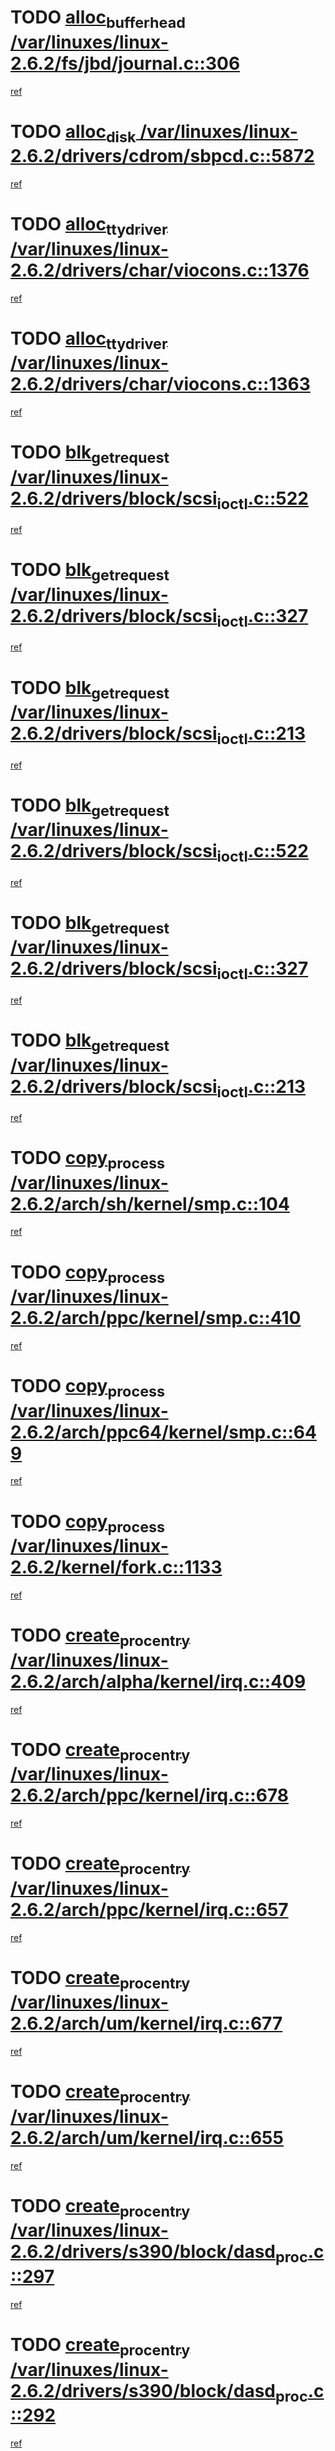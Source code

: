 * TODO [[view:/var/linuxes/linux-2.6.2/fs/jbd/journal.c::face=ovl-face1::linb=306::colb=1::cole=7][alloc_buffer_head /var/linuxes/linux-2.6.2/fs/jbd/journal.c::306]]
[[view:/var/linuxes/linux-2.6.2/fs/jbd/journal.c::face=ovl-face2::linb=370::colb=1::cole=7][ref]]
* TODO [[view:/var/linuxes/linux-2.6.2/drivers/cdrom/sbpcd.c::face=ovl-face1::linb=5872::colb=2::cole=6][alloc_disk /var/linuxes/linux-2.6.2/drivers/cdrom/sbpcd.c::5872]]
[[view:/var/linuxes/linux-2.6.2/drivers/cdrom/sbpcd.c::face=ovl-face2::linb=5873::colb=2::cole=6][ref]]
* TODO [[view:/var/linuxes/linux-2.6.2/drivers/char/viocons.c::face=ovl-face1::linb=1376::colb=1::cole=15][alloc_tty_driver /var/linuxes/linux-2.6.2/drivers/char/viocons.c::1376]]
[[view:/var/linuxes/linux-2.6.2/drivers/char/viocons.c::face=ovl-face2::linb=1377::colb=1::cole=15][ref]]
* TODO [[view:/var/linuxes/linux-2.6.2/drivers/char/viocons.c::face=ovl-face1::linb=1363::colb=1::cole=14][alloc_tty_driver /var/linuxes/linux-2.6.2/drivers/char/viocons.c::1363]]
[[view:/var/linuxes/linux-2.6.2/drivers/char/viocons.c::face=ovl-face2::linb=1364::colb=1::cole=14][ref]]
* TODO [[view:/var/linuxes/linux-2.6.2/drivers/block/scsi_ioctl.c::face=ovl-face1::linb=522::colb=3::cole=5][blk_get_request /var/linuxes/linux-2.6.2/drivers/block/scsi_ioctl.c::522]]
[[view:/var/linuxes/linux-2.6.2/drivers/block/scsi_ioctl.c::face=ovl-face2::linb=523::colb=3::cole=5][ref]]
* TODO [[view:/var/linuxes/linux-2.6.2/drivers/block/scsi_ioctl.c::face=ovl-face1::linb=327::colb=1::cole=3][blk_get_request /var/linuxes/linux-2.6.2/drivers/block/scsi_ioctl.c::327]]
[[view:/var/linuxes/linux-2.6.2/drivers/block/scsi_ioctl.c::face=ovl-face2::linb=335::colb=1::cole=3][ref]]
* TODO [[view:/var/linuxes/linux-2.6.2/drivers/block/scsi_ioctl.c::face=ovl-face1::linb=213::colb=1::cole=3][blk_get_request /var/linuxes/linux-2.6.2/drivers/block/scsi_ioctl.c::213]]
[[view:/var/linuxes/linux-2.6.2/drivers/block/scsi_ioctl.c::face=ovl-face2::linb=218::colb=1::cole=3][ref]]
* TODO [[view:/var/linuxes/linux-2.6.2/drivers/block/scsi_ioctl.c::face=ovl-face1::linb=522::colb=3::cole=5][blk_get_request /var/linuxes/linux-2.6.2/drivers/block/scsi_ioctl.c::522]]
[[view:/var/linuxes/linux-2.6.2/drivers/block/scsi_ioctl.c::face=ovl-face2::linb=523::colb=3::cole=5][ref]]
* TODO [[view:/var/linuxes/linux-2.6.2/drivers/block/scsi_ioctl.c::face=ovl-face1::linb=327::colb=1::cole=3][blk_get_request /var/linuxes/linux-2.6.2/drivers/block/scsi_ioctl.c::327]]
[[view:/var/linuxes/linux-2.6.2/drivers/block/scsi_ioctl.c::face=ovl-face2::linb=335::colb=1::cole=3][ref]]
* TODO [[view:/var/linuxes/linux-2.6.2/drivers/block/scsi_ioctl.c::face=ovl-face1::linb=213::colb=1::cole=3][blk_get_request /var/linuxes/linux-2.6.2/drivers/block/scsi_ioctl.c::213]]
[[view:/var/linuxes/linux-2.6.2/drivers/block/scsi_ioctl.c::face=ovl-face2::linb=218::colb=1::cole=3][ref]]
* TODO [[view:/var/linuxes/linux-2.6.2/arch/sh/kernel/smp.c::face=ovl-face1::linb=104::colb=1::cole=4][copy_process /var/linuxes/linux-2.6.2/arch/sh/kernel/smp.c::104]]
[[view:/var/linuxes/linux-2.6.2/arch/sh/kernel/smp.c::face=ovl-face2::linb=114::colb=1::cole=4][ref]]
* TODO [[view:/var/linuxes/linux-2.6.2/arch/ppc/kernel/smp.c::face=ovl-face1::linb=410::colb=1::cole=2][copy_process /var/linuxes/linux-2.6.2/arch/ppc/kernel/smp.c::410]]
[[view:/var/linuxes/linux-2.6.2/arch/ppc/kernel/smp.c::face=ovl-face2::linb=418::colb=16::cole=17][ref]]
* TODO [[view:/var/linuxes/linux-2.6.2/arch/ppc64/kernel/smp.c::face=ovl-face1::linb=649::colb=1::cole=2][copy_process /var/linuxes/linux-2.6.2/arch/ppc64/kernel/smp.c::649]]
[[view:/var/linuxes/linux-2.6.2/arch/ppc64/kernel/smp.c::face=ovl-face2::linb=658::colb=20::cole=21][ref]]
* TODO [[view:/var/linuxes/linux-2.6.2/kernel/fork.c::face=ovl-face1::linb=1133::colb=1::cole=2][copy_process /var/linuxes/linux-2.6.2/kernel/fork.c::1133]]
[[view:/var/linuxes/linux-2.6.2/kernel/fork.c::face=ovl-face2::linb=1138::colb=32::cole=33][ref]]
* TODO [[view:/var/linuxes/linux-2.6.2/arch/alpha/kernel/irq.c::face=ovl-face1::linb=409::colb=1::cole=6][create_proc_entry /var/linuxes/linux-2.6.2/arch/alpha/kernel/irq.c::409]]
[[view:/var/linuxes/linux-2.6.2/arch/alpha/kernel/irq.c::face=ovl-face2::linb=411::colb=1::cole=6][ref]]
* TODO [[view:/var/linuxes/linux-2.6.2/arch/ppc/kernel/irq.c::face=ovl-face1::linb=678::colb=1::cole=6][create_proc_entry /var/linuxes/linux-2.6.2/arch/ppc/kernel/irq.c::678]]
[[view:/var/linuxes/linux-2.6.2/arch/ppc/kernel/irq.c::face=ovl-face2::linb=680::colb=1::cole=6][ref]]
* TODO [[view:/var/linuxes/linux-2.6.2/arch/ppc/kernel/irq.c::face=ovl-face1::linb=657::colb=1::cole=6][create_proc_entry /var/linuxes/linux-2.6.2/arch/ppc/kernel/irq.c::657]]
[[view:/var/linuxes/linux-2.6.2/arch/ppc/kernel/irq.c::face=ovl-face2::linb=659::colb=1::cole=6][ref]]
* TODO [[view:/var/linuxes/linux-2.6.2/arch/um/kernel/irq.c::face=ovl-face1::linb=677::colb=1::cole=6][create_proc_entry /var/linuxes/linux-2.6.2/arch/um/kernel/irq.c::677]]
[[view:/var/linuxes/linux-2.6.2/arch/um/kernel/irq.c::face=ovl-face2::linb=679::colb=1::cole=6][ref]]
* TODO [[view:/var/linuxes/linux-2.6.2/arch/um/kernel/irq.c::face=ovl-face1::linb=655::colb=1::cole=6][create_proc_entry /var/linuxes/linux-2.6.2/arch/um/kernel/irq.c::655]]
[[view:/var/linuxes/linux-2.6.2/arch/um/kernel/irq.c::face=ovl-face2::linb=657::colb=1::cole=6][ref]]
* TODO [[view:/var/linuxes/linux-2.6.2/drivers/s390/block/dasd_proc.c::face=ovl-face1::linb=297::colb=1::cole=22][create_proc_entry /var/linuxes/linux-2.6.2/drivers/s390/block/dasd_proc.c::297]]
[[view:/var/linuxes/linux-2.6.2/drivers/s390/block/dasd_proc.c::face=ovl-face2::linb=300::colb=1::cole=22][ref]]
* TODO [[view:/var/linuxes/linux-2.6.2/drivers/s390/block/dasd_proc.c::face=ovl-face1::linb=292::colb=1::cole=19][create_proc_entry /var/linuxes/linux-2.6.2/drivers/s390/block/dasd_proc.c::292]]
[[view:/var/linuxes/linux-2.6.2/drivers/s390/block/dasd_proc.c::face=ovl-face2::linb=295::colb=1::cole=19][ref]]
* TODO [[view:/var/linuxes/linux-2.6.2/drivers/net/wireless/airo.c::face=ovl-face1::linb=4638::colb=1::cole=11][create_proc_entry /var/linuxes/linux-2.6.2/drivers/net/wireless/airo.c::4638]]
[[view:/var/linuxes/linux-2.6.2/drivers/net/wireless/airo.c::face=ovl-face2::linb=4641::colb=8::cole=18][ref]]
* TODO [[view:/var/linuxes/linux-2.6.2/drivers/net/wireless/airo.c::face=ovl-face1::linb=3619::colb=1::cole=6][create_proc_entry /var/linuxes/linux-2.6.2/drivers/net/wireless/airo.c::3619]]
[[view:/var/linuxes/linux-2.6.2/drivers/net/wireless/airo.c::face=ovl-face2::linb=3622::colb=8::cole=13][ref]]
* TODO [[view:/var/linuxes/linux-2.6.2/drivers/net/wireless/airo.c::face=ovl-face1::linb=3609::colb=1::cole=6][create_proc_entry /var/linuxes/linux-2.6.2/drivers/net/wireless/airo.c::3609]]
[[view:/var/linuxes/linux-2.6.2/drivers/net/wireless/airo.c::face=ovl-face2::linb=3612::colb=1::cole=6][ref]]
* TODO [[view:/var/linuxes/linux-2.6.2/drivers/net/wireless/airo.c::face=ovl-face1::linb=3599::colb=1::cole=6][create_proc_entry /var/linuxes/linux-2.6.2/drivers/net/wireless/airo.c::3599]]
[[view:/var/linuxes/linux-2.6.2/drivers/net/wireless/airo.c::face=ovl-face2::linb=3602::colb=8::cole=13][ref]]
* TODO [[view:/var/linuxes/linux-2.6.2/drivers/net/wireless/airo.c::face=ovl-face1::linb=3589::colb=1::cole=6][create_proc_entry /var/linuxes/linux-2.6.2/drivers/net/wireless/airo.c::3589]]
[[view:/var/linuxes/linux-2.6.2/drivers/net/wireless/airo.c::face=ovl-face2::linb=3592::colb=8::cole=13][ref]]
* TODO [[view:/var/linuxes/linux-2.6.2/drivers/net/wireless/airo.c::face=ovl-face1::linb=3579::colb=1::cole=6][create_proc_entry /var/linuxes/linux-2.6.2/drivers/net/wireless/airo.c::3579]]
[[view:/var/linuxes/linux-2.6.2/drivers/net/wireless/airo.c::face=ovl-face2::linb=3582::colb=8::cole=13][ref]]
* TODO [[view:/var/linuxes/linux-2.6.2/drivers/net/wireless/airo.c::face=ovl-face1::linb=3569::colb=1::cole=6][create_proc_entry /var/linuxes/linux-2.6.2/drivers/net/wireless/airo.c::3569]]
[[view:/var/linuxes/linux-2.6.2/drivers/net/wireless/airo.c::face=ovl-face2::linb=3572::colb=8::cole=13][ref]]
* TODO [[view:/var/linuxes/linux-2.6.2/drivers/net/wireless/airo.c::face=ovl-face1::linb=3559::colb=1::cole=6][create_proc_entry /var/linuxes/linux-2.6.2/drivers/net/wireless/airo.c::3559]]
[[view:/var/linuxes/linux-2.6.2/drivers/net/wireless/airo.c::face=ovl-face2::linb=3562::colb=8::cole=13][ref]]
* TODO [[view:/var/linuxes/linux-2.6.2/drivers/net/wireless/airo.c::face=ovl-face1::linb=3549::colb=1::cole=6][create_proc_entry /var/linuxes/linux-2.6.2/drivers/net/wireless/airo.c::3549]]
[[view:/var/linuxes/linux-2.6.2/drivers/net/wireless/airo.c::face=ovl-face2::linb=3552::colb=8::cole=13][ref]]
* TODO [[view:/var/linuxes/linux-2.6.2/drivers/net/wireless/airo.c::face=ovl-face1::linb=3541::colb=1::cole=18][create_proc_entry /var/linuxes/linux-2.6.2/drivers/net/wireless/airo.c::3541]]
[[view:/var/linuxes/linux-2.6.2/drivers/net/wireless/airo.c::face=ovl-face2::linb=3544::colb=8::cole=25][ref]]
* TODO [[view:/var/linuxes/linux-2.6.2/drivers/block/ll_rw_blk.c::face=ovl-face1::linb=1552::colb=20::cole=23][get_io_context /var/linuxes/linux-2.6.2/drivers/block/ll_rw_blk.c::1552]]
[[view:/var/linuxes/linux-2.6.2/drivers/block/ll_rw_blk.c::face=ovl-face2::linb=1599::colb=2::cole=5][ref]]
* TODO [[view:/var/linuxes/linux-2.6.2/arch/sparc/kernel/sun4c_irq.c::face=ovl-face1::linb=170::colb=1::cole=13][ioremap /var/linuxes/linux-2.6.2/arch/sparc/kernel/sun4c_irq.c::170]]
[[view:/var/linuxes/linux-2.6.2/arch/sparc/kernel/sun4c_irq.c::face=ovl-face2::linb=177::colb=1::cole=13][ref]]
* TODO [[view:/var/linuxes/linux-2.6.2/arch/ppc/platforms/chrp_pci.c::face=ovl-face1::linb=138::colb=1::cole=6][ioremap /var/linuxes/linux-2.6.2/arch/ppc/platforms/chrp_pci.c::138]]
[[view:/var/linuxes/linux-2.6.2/arch/ppc/platforms/chrp_pci.c::face=ovl-face2::linb=141::colb=17::cole=22][ref]]
* TODO [[view:/var/linuxes/linux-2.6.2/drivers/video/platinumfb.c::face=ovl-face1::linb=577::colb=1::cole=16][ioremap /var/linuxes/linux-2.6.2/drivers/video/platinumfb.c::577]]
[[view:/var/linuxes/linux-2.6.2/drivers/video/platinumfb.c::face=ovl-face2::linb=604::colb=8::cole=23][ref]]
* TODO [[view:/var/linuxes/linux-2.6.2/drivers/video/platinumfb.c::face=ovl-face1::linb=571::colb=3::cole=22][ioremap /var/linuxes/linux-2.6.2/drivers/video/platinumfb.c::571]]
[[view:/var/linuxes/linux-2.6.2/drivers/video/platinumfb.c::face=ovl-face2::linb=580::colb=11::cole=30][ref]]
* TODO [[view:/var/linuxes/linux-2.6.2/drivers/serial/sunsab.c::face=ovl-face1::linb=1026::colb=2::cole=10][ioremap /var/linuxes/linux-2.6.2/drivers/serial/sunsab.c::1026]]
[[view:/var/linuxes/linux-2.6.2/drivers/serial/sunsab.c::face=ovl-face2::linb=1032::colb=35::cole=43][ref]]
* TODO [[view:/var/linuxes/linux-2.6.2/drivers/sbus/char/envctrl.c::face=ovl-face1::linb=1087::colb=4::cole=7][ioremap /var/linuxes/linux-2.6.2/drivers/sbus/char/envctrl.c::1087]]
[[view:/var/linuxes/linux-2.6.2/drivers/sbus/char/envctrl.c::face=ovl-face2::linb=1111::colb=30::cole=33][ref]]
* TODO [[view:/var/linuxes/linux-2.6.2/arch/sparc/kernel/sun4c_irq.c::face=ovl-face1::linb=170::colb=1::cole=13][ioremap /var/linuxes/linux-2.6.2/arch/sparc/kernel/sun4c_irq.c::170]]
[[view:/var/linuxes/linux-2.6.2/arch/sparc/kernel/sun4c_irq.c::face=ovl-face2::linb=177::colb=1::cole=13][ref]]
* TODO [[view:/var/linuxes/linux-2.6.2/arch/ppc/platforms/chrp_pci.c::face=ovl-face1::linb=138::colb=1::cole=6][ioremap /var/linuxes/linux-2.6.2/arch/ppc/platforms/chrp_pci.c::138]]
[[view:/var/linuxes/linux-2.6.2/arch/ppc/platforms/chrp_pci.c::face=ovl-face2::linb=141::colb=17::cole=22][ref]]
* TODO [[view:/var/linuxes/linux-2.6.2/drivers/video/platinumfb.c::face=ovl-face1::linb=577::colb=1::cole=16][ioremap /var/linuxes/linux-2.6.2/drivers/video/platinumfb.c::577]]
[[view:/var/linuxes/linux-2.6.2/drivers/video/platinumfb.c::face=ovl-face2::linb=604::colb=8::cole=23][ref]]
* TODO [[view:/var/linuxes/linux-2.6.2/drivers/video/platinumfb.c::face=ovl-face1::linb=571::colb=3::cole=22][ioremap /var/linuxes/linux-2.6.2/drivers/video/platinumfb.c::571]]
[[view:/var/linuxes/linux-2.6.2/drivers/video/platinumfb.c::face=ovl-face2::linb=580::colb=11::cole=30][ref]]
* TODO [[view:/var/linuxes/linux-2.6.2/drivers/serial/sunsab.c::face=ovl-face1::linb=1026::colb=2::cole=10][ioremap /var/linuxes/linux-2.6.2/drivers/serial/sunsab.c::1026]]
[[view:/var/linuxes/linux-2.6.2/drivers/serial/sunsab.c::face=ovl-face2::linb=1032::colb=35::cole=43][ref]]
* TODO [[view:/var/linuxes/linux-2.6.2/drivers/sbus/char/envctrl.c::face=ovl-face1::linb=1087::colb=4::cole=7][ioremap /var/linuxes/linux-2.6.2/drivers/sbus/char/envctrl.c::1087]]
[[view:/var/linuxes/linux-2.6.2/drivers/sbus/char/envctrl.c::face=ovl-face2::linb=1111::colb=30::cole=33][ref]]
* TODO [[view:/var/linuxes/linux-2.6.2/arch/sparc/kernel/sun4c_irq.c::face=ovl-face1::linb=170::colb=1::cole=13][ioremap /var/linuxes/linux-2.6.2/arch/sparc/kernel/sun4c_irq.c::170]]
[[view:/var/linuxes/linux-2.6.2/arch/sparc/kernel/sun4c_irq.c::face=ovl-face2::linb=177::colb=1::cole=13][ref]]
* TODO [[view:/var/linuxes/linux-2.6.2/arch/ppc/platforms/chrp_pci.c::face=ovl-face1::linb=138::colb=1::cole=6][ioremap /var/linuxes/linux-2.6.2/arch/ppc/platforms/chrp_pci.c::138]]
[[view:/var/linuxes/linux-2.6.2/arch/ppc/platforms/chrp_pci.c::face=ovl-face2::linb=141::colb=17::cole=22][ref]]
* TODO [[view:/var/linuxes/linux-2.6.2/drivers/video/platinumfb.c::face=ovl-face1::linb=577::colb=1::cole=16][ioremap /var/linuxes/linux-2.6.2/drivers/video/platinumfb.c::577]]
[[view:/var/linuxes/linux-2.6.2/drivers/video/platinumfb.c::face=ovl-face2::linb=604::colb=8::cole=23][ref]]
* TODO [[view:/var/linuxes/linux-2.6.2/drivers/video/platinumfb.c::face=ovl-face1::linb=571::colb=3::cole=22][ioremap /var/linuxes/linux-2.6.2/drivers/video/platinumfb.c::571]]
[[view:/var/linuxes/linux-2.6.2/drivers/video/platinumfb.c::face=ovl-face2::linb=580::colb=11::cole=30][ref]]
* TODO [[view:/var/linuxes/linux-2.6.2/drivers/serial/sunsab.c::face=ovl-face1::linb=1026::colb=2::cole=10][ioremap /var/linuxes/linux-2.6.2/drivers/serial/sunsab.c::1026]]
[[view:/var/linuxes/linux-2.6.2/drivers/serial/sunsab.c::face=ovl-face2::linb=1032::colb=35::cole=43][ref]]
* TODO [[view:/var/linuxes/linux-2.6.2/drivers/sbus/char/envctrl.c::face=ovl-face1::linb=1087::colb=4::cole=7][ioremap /var/linuxes/linux-2.6.2/drivers/sbus/char/envctrl.c::1087]]
[[view:/var/linuxes/linux-2.6.2/drivers/sbus/char/envctrl.c::face=ovl-face2::linb=1111::colb=30::cole=33][ref]]
* TODO [[view:/var/linuxes/linux-2.6.2/arch/sparc/kernel/sun4c_irq.c::face=ovl-face1::linb=170::colb=1::cole=13][ioremap /var/linuxes/linux-2.6.2/arch/sparc/kernel/sun4c_irq.c::170]]
[[view:/var/linuxes/linux-2.6.2/arch/sparc/kernel/sun4c_irq.c::face=ovl-face2::linb=177::colb=1::cole=13][ref]]
* TODO [[view:/var/linuxes/linux-2.6.2/arch/ppc/platforms/chrp_pci.c::face=ovl-face1::linb=138::colb=1::cole=6][ioremap /var/linuxes/linux-2.6.2/arch/ppc/platforms/chrp_pci.c::138]]
[[view:/var/linuxes/linux-2.6.2/arch/ppc/platforms/chrp_pci.c::face=ovl-face2::linb=141::colb=17::cole=22][ref]]
* TODO [[view:/var/linuxes/linux-2.6.2/drivers/video/platinumfb.c::face=ovl-face1::linb=577::colb=1::cole=16][ioremap /var/linuxes/linux-2.6.2/drivers/video/platinumfb.c::577]]
[[view:/var/linuxes/linux-2.6.2/drivers/video/platinumfb.c::face=ovl-face2::linb=604::colb=8::cole=23][ref]]
* TODO [[view:/var/linuxes/linux-2.6.2/drivers/video/platinumfb.c::face=ovl-face1::linb=571::colb=3::cole=22][ioremap /var/linuxes/linux-2.6.2/drivers/video/platinumfb.c::571]]
[[view:/var/linuxes/linux-2.6.2/drivers/video/platinumfb.c::face=ovl-face2::linb=580::colb=11::cole=30][ref]]
* TODO [[view:/var/linuxes/linux-2.6.2/drivers/serial/sunsab.c::face=ovl-face1::linb=1026::colb=2::cole=10][ioremap /var/linuxes/linux-2.6.2/drivers/serial/sunsab.c::1026]]
[[view:/var/linuxes/linux-2.6.2/drivers/serial/sunsab.c::face=ovl-face2::linb=1032::colb=35::cole=43][ref]]
* TODO [[view:/var/linuxes/linux-2.6.2/drivers/sbus/char/envctrl.c::face=ovl-face1::linb=1087::colb=4::cole=7][ioremap /var/linuxes/linux-2.6.2/drivers/sbus/char/envctrl.c::1087]]
[[view:/var/linuxes/linux-2.6.2/drivers/sbus/char/envctrl.c::face=ovl-face2::linb=1111::colb=30::cole=33][ref]]
* TODO [[view:/var/linuxes/linux-2.6.2/arch/ppc/platforms/chrp_pci.c::face=ovl-face1::linb=162::colb=2::cole=4][pci_device_to_OF_node /var/linuxes/linux-2.6.2/arch/ppc/platforms/chrp_pci.c::162]]
[[view:/var/linuxes/linux-2.6.2/arch/ppc/platforms/chrp_pci.c::face=ovl-face2::linb=163::colb=20::cole=22][ref]]
[[view:/var/linuxes/linux-2.6.2/arch/ppc/platforms/chrp_pci.c::face=ovl-face2::linb=163::colb=41::cole=43][ref]]
* TODO [[view:/var/linuxes/linux-2.6.2/arch/ppc64/kernel/pSeries_pci.c::face=ovl-face1::linb=120::colb=2::cole=7][pci_device_to_OF_node /var/linuxes/linux-2.6.2/arch/ppc64/kernel/pSeries_pci.c::120]]
[[view:/var/linuxes/linux-2.6.2/arch/ppc64/kernel/pSeries_pci.c::face=ovl-face2::linb=125::colb=11::cole=16][ref]]
* TODO [[view:/var/linuxes/linux-2.6.2/arch/ppc64/kernel/pSeries_pci.c::face=ovl-face1::linb=84::colb=2::cole=7][pci_device_to_OF_node /var/linuxes/linux-2.6.2/arch/ppc64/kernel/pSeries_pci.c::84]]
[[view:/var/linuxes/linux-2.6.2/arch/ppc64/kernel/pSeries_pci.c::face=ovl-face2::linb=89::colb=11::cole=16][ref]]
* TODO [[view:/var/linuxes/linux-2.6.2/drivers/s390/block/dasd_proc.c::face=ovl-face1::linb=290::colb=1::cole=21][proc_mkdir /var/linuxes/linux-2.6.2/drivers/s390/block/dasd_proc.c::290]]
[[view:/var/linuxes/linux-2.6.2/drivers/s390/block/dasd_proc.c::face=ovl-face2::linb=291::colb=1::cole=21][ref]]
* TODO [[view:/var/linuxes/linux-2.6.2/fs/intermezzo/sysctl.c::face=ovl-face1::linb=329::colb=1::cole=19][proc_mkdir /var/linuxes/linux-2.6.2/fs/intermezzo/sysctl.c::329]]
[[view:/var/linuxes/linux-2.6.2/fs/intermezzo/sysctl.c::face=ovl-face2::linb=330::colb=1::cole=19][ref]]
* TODO [[view:/var/linuxes/linux-2.6.2/drivers/scsi/qla2xxx/qla_rscn.c::face=ovl-face1::linb=1303::colb=2::cole=15][qla2x00_alloc_rscn_fcport /var/linuxes/linux-2.6.2/drivers/scsi/qla2xxx/qla_rscn.c::1303]]
[[view:/var/linuxes/linux-2.6.2/drivers/scsi/qla2xxx/qla_rscn.c::face=ovl-face2::linb=1305::colb=17::cole=30][ref]]
* TODO [[view:/var/linuxes/linux-2.6.2/drivers/scsi/scsi_error.c::face=ovl-face1::linb=1690::colb=19::cole=23][scsi_get_command /var/linuxes/linux-2.6.2/drivers/scsi/scsi_error.c::1690]]
[[view:/var/linuxes/linux-2.6.2/drivers/scsi/scsi_error.c::face=ovl-face2::linb=1694::colb=1::cole=5][ref]]
* TODO [[view:/var/linuxes/linux-2.6.2/drivers/scsi/cpqfcTSinit.c::face=ovl-face1::linb=1607::colb=2::cole=7][scsi_get_command /var/linuxes/linux-2.6.2/drivers/scsi/cpqfcTSinit.c::1607]]
[[view:/var/linuxes/linux-2.6.2/drivers/scsi/cpqfcTSinit.c::face=ovl-face2::linb=1611::colb=4::cole=9][ref]]
* TODO [[view:/var/linuxes/linux-2.6.2/drivers/scsi/pci2220i.c::face=ovl-face1::linb=2623::colb=2::cole=8][scsi_register /var/linuxes/linux-2.6.2/drivers/scsi/pci2220i.c::2623]]
[[view:/var/linuxes/linux-2.6.2/drivers/scsi/pci2220i.c::face=ovl-face2::linb=2633::colb=2::cole=8][ref]]
* TODO [[view:/var/linuxes/linux-2.6.2/drivers/scsi/mac_scsi.c::face=ovl-face1::linb=270::colb=4::cole=12][scsi_register /var/linuxes/linux-2.6.2/drivers/scsi/mac_scsi.c::270]]
[[view:/var/linuxes/linux-2.6.2/drivers/scsi/mac_scsi.c::face=ovl-face2::linb=290::colb=4::cole=12][ref]]
* TODO [[view:/var/linuxes/linux-2.6.2/drivers/scsi/gdth.c::face=ovl-face1::linb=4582::colb=20::cole=23][scsi_register /var/linuxes/linux-2.6.2/drivers/scsi/gdth.c::4582]]
[[view:/var/linuxes/linux-2.6.2/drivers/scsi/gdth.c::face=ovl-face2::linb=4583::colb=20::cole=23][ref]]
* TODO [[view:/var/linuxes/linux-2.6.2/drivers/scsi/gdth.c::face=ovl-face1::linb=4462::colb=24::cole=27][scsi_register /var/linuxes/linux-2.6.2/drivers/scsi/gdth.c::4462]]
[[view:/var/linuxes/linux-2.6.2/drivers/scsi/gdth.c::face=ovl-face2::linb=4463::colb=24::cole=27][ref]]
* TODO [[view:/var/linuxes/linux-2.6.2/drivers/scsi/gdth.c::face=ovl-face1::linb=4343::colb=24::cole=27][scsi_register /var/linuxes/linux-2.6.2/drivers/scsi/gdth.c::4343]]
[[view:/var/linuxes/linux-2.6.2/drivers/scsi/gdth.c::face=ovl-face2::linb=4344::colb=24::cole=27][ref]]
* TODO [[view:/var/linuxes/linux-2.6.2/drivers/video/console/sticore.c::face=ovl-face1::linb=779::colb=1::cole=10][sti_select_font /var/linuxes/linux-2.6.2/drivers/video/console/sticore.c::779]]
[[view:/var/linuxes/linux-2.6.2/drivers/video/console/sticore.c::face=ovl-face2::linb=780::colb=19::cole=28][ref]]
* TODO [[view:/var/linuxes/linux-2.6.2/drivers/media/video/video-buf.c::face=ovl-face1::linb=1076::colb=2::cole=12][videobuf_alloc /var/linuxes/linux-2.6.2/drivers/media/video/video-buf.c::1076]]
[[view:/var/linuxes/linux-2.6.2/drivers/media/video/video-buf.c::face=ovl-face2::linb=1077::colb=2::cole=12][ref]]
* TODO [[view:/var/linuxes/linux-2.6.2/drivers/video/sis/sis_main.c::face=ovl-face1::linb=2926::colb=2::cole=10][vmalloc /var/linuxes/linux-2.6.2/drivers/video/sis/sis_main.c::2926]]
[[view:/var/linuxes/linux-2.6.2/drivers/video/sis/sis_main.c::face=ovl-face2::linb=2984::colb=3::cole=11][ref]]
* TODO [[view:/var/linuxes/linux-2.6.2/fs/reiserfs/journal.c::face=ovl-face1::linb=1976::colb=14::cole=32][vmalloc /var/linuxes/linux-2.6.2/fs/reiserfs/journal.c::1976]]
[[view:/var/linuxes/linux-2.6.2/fs/reiserfs/journal.c::face=ovl-face2::linb=1982::colb=20::cole=38][ref]]
* TODO [[view:/var/linuxes/linux-2.6.2/drivers/video/sis/sis_main.c::face=ovl-face1::linb=2926::colb=2::cole=10][vmalloc /var/linuxes/linux-2.6.2/drivers/video/sis/sis_main.c::2926]]
[[view:/var/linuxes/linux-2.6.2/drivers/video/sis/sis_main.c::face=ovl-face2::linb=2984::colb=3::cole=11][ref]]
* TODO [[view:/var/linuxes/linux-2.6.2/fs/reiserfs/journal.c::face=ovl-face1::linb=1976::colb=14::cole=32][vmalloc /var/linuxes/linux-2.6.2/fs/reiserfs/journal.c::1976]]
[[view:/var/linuxes/linux-2.6.2/fs/reiserfs/journal.c::face=ovl-face2::linb=1982::colb=20::cole=38][ref]]
* TODO [[view:/var/linuxes/linux-2.6.2/drivers/char/ftape/zftape/zftape-vtbl.c::face=ovl-face1::linb=102::colb=1::cole=4][zft_kmalloc /var/linuxes/linux-2.6.2/drivers/char/ftape/zftape/zftape-vtbl.c::102]]
[[view:/var/linuxes/linux-2.6.2/drivers/char/ftape/zftape/zftape-vtbl.c::face=ovl-face2::linb=103::colb=11::cole=14][ref]]
* TODO [[view:/var/linuxes/linux-2.6.2/drivers/char/ftape/zftape/zftape-vtbl.c::face=ovl-face1::linb=100::colb=1::cole=4][zft_kmalloc /var/linuxes/linux-2.6.2/drivers/char/ftape/zftape/zftape-vtbl.c::100]]
[[view:/var/linuxes/linux-2.6.2/drivers/char/ftape/zftape/zftape-vtbl.c::face=ovl-face2::linb=101::colb=11::cole=14][ref]]
* TODO [[view:/var/linuxes/linux-2.6.2/drivers/char/ftape/zftape/zftape-vtbl.c::face=ovl-face1::linb=68::colb=14::cole=17][zft_kmalloc /var/linuxes/linux-2.6.2/drivers/char/ftape/zftape/zftape-vtbl.c::68]]
[[view:/var/linuxes/linux-2.6.2/drivers/char/ftape/zftape/zftape-vtbl.c::face=ovl-face2::linb=70::colb=11::cole=14][ref]]
* TODO [[view:/var/linuxes/linux-2.6.2/drivers/scsi/aic7xxx/aic7xxx_osm.c::face=ovl-face1::linb=4533::colb=1::cole=4][ahc_linux_get_device /var/linuxes/linux-2.6.2/drivers/scsi/aic7xxx/aic7xxx_osm.c::4533]]
[[view:/var/linuxes/linux-2.6.2/drivers/scsi/aic7xxx/aic7xxx_osm.c::face=ovl-face2::linb=4537::colb=35::cole=38][ref]]
* TODO [[view:/var/linuxes/linux-2.6.2/drivers/scsi/aic7xxx/aic79xx_osm.c::face=ovl-face1::linb=4889::colb=1::cole=4][ahd_linux_get_device /var/linuxes/linux-2.6.2/drivers/scsi/aic7xxx/aic79xx_osm.c::4889]]
[[view:/var/linuxes/linux-2.6.2/drivers/scsi/aic7xxx/aic79xx_osm.c::face=ovl-face2::linb=4893::colb=35::cole=38][ref]]
* TODO [[view:/var/linuxes/linux-2.6.2/arch/sparc64/kernel/ebus.c::face=ovl-face1::linb=565::colb=14::cole=18][ebus_alloc /var/linuxes/linux-2.6.2/arch/sparc64/kernel/ebus.c::565]]
[[view:/var/linuxes/linux-2.6.2/arch/sparc64/kernel/ebus.c::face=ovl-face2::linb=566::colb=1::cole=5][ref]]
* TODO [[view:/var/linuxes/linux-2.6.2/arch/parisc/kernel/drivers.c::face=ovl-face1::linb=392::colb=1::cole=4][find_parisc_device /var/linuxes/linux-2.6.2/arch/parisc/kernel/drivers.c::392]]
[[view:/var/linuxes/linux-2.6.2/arch/parisc/kernel/drivers.c::face=ovl-face2::linb=393::colb=5::cole=8][ref]]
* TODO [[view:/var/linuxes/linux-2.6.2/arch/alpha/kernel/smp.c::face=ovl-face1::linb=441::colb=1::cole=5][fork_by_hand /var/linuxes/linux-2.6.2/arch/alpha/kernel/smp.c::441]]
[[view:/var/linuxes/linux-2.6.2/arch/alpha/kernel/smp.c::face=ovl-face2::linb=451::colb=14::cole=18][ref]]
[[view:/var/linuxes/linux-2.6.2/arch/alpha/kernel/smp.c::face=ovl-face2::linb=451::colb=27::cole=31][ref]]
* TODO [[view:/var/linuxes/linux-2.6.2/arch/i386/kernel/smpboot.c::face=ovl-face1::linb=793::colb=1::cole=5][fork_by_hand /var/linuxes/linux-2.6.2/arch/i386/kernel/smpboot.c::793]]
[[view:/var/linuxes/linux-2.6.2/arch/i386/kernel/smpboot.c::face=ovl-face2::linb=804::colb=1::cole=5][ref]]
* TODO [[view:/var/linuxes/linux-2.6.2/arch/i386/mach-voyager/voyager_smp.c::face=ovl-face1::linb=591::colb=1::cole=5][fork_by_hand /var/linuxes/linux-2.6.2/arch/i386/mach-voyager/voyager_smp.c::591]]
[[view:/var/linuxes/linux-2.6.2/arch/i386/mach-voyager/voyager_smp.c::face=ovl-face2::linb=599::colb=1::cole=5][ref]]
* TODO [[view:/var/linuxes/linux-2.6.2/arch/mips/sgi-ip27/ip27-init.c::face=ovl-face1::linb=451::colb=1::cole=5][fork_by_hand /var/linuxes/linux-2.6.2/arch/mips/sgi-ip27/ip27-init.c::451]]
[[view:/var/linuxes/linux-2.6.2/arch/mips/sgi-ip27/ip27-init.c::face=ovl-face2::linb=473::colb=29::cole=33][ref]]
* TODO [[view:/var/linuxes/linux-2.6.2/arch/parisc/kernel/smp.c::face=ovl-face1::linb=547::colb=1::cole=5][fork_by_hand /var/linuxes/linux-2.6.2/arch/parisc/kernel/smp.c::547]]
[[view:/var/linuxes/linux-2.6.2/arch/parisc/kernel/smp.c::face=ovl-face2::linb=554::colb=1::cole=5][ref]]
* TODO [[view:/var/linuxes/linux-2.6.2/arch/s390/kernel/smp.c::face=ovl-face1::linb=507::colb=8::cole=12][fork_by_hand /var/linuxes/linux-2.6.2/arch/s390/kernel/smp.c::507]]
[[view:/var/linuxes/linux-2.6.2/arch/s390/kernel/smp.c::face=ovl-face2::linb=523::colb=30::cole=34][ref]]
* TODO [[view:/var/linuxes/linux-2.6.2/arch/x86_64/kernel/smpboot.c::face=ovl-face1::linb=567::colb=1::cole=5][fork_by_hand /var/linuxes/linux-2.6.2/arch/x86_64/kernel/smpboot.c::567]]
[[view:/var/linuxes/linux-2.6.2/arch/x86_64/kernel/smpboot.c::face=ovl-face2::linb=584::colb=12::cole=16][ref]]
* TODO [[view:/var/linuxes/linux-2.6.2/kernel/module.c::face=ovl-face1::linb=1729::colb=1::cole=4][load_module /var/linuxes/linux-2.6.2/kernel/module.c::1729]]
[[view:/var/linuxes/linux-2.6.2/kernel/module.c::face=ovl-face2::linb=1736::colb=5::cole=8][ref]]
* TODO [[view:/var/linuxes/linux-2.6.2/arch/sparc/kernel/pcic.c::face=ovl-face1::linb=673::colb=2::cole=5][pci_devcookie_alloc /var/linuxes/linux-2.6.2/arch/sparc/kernel/pcic.c::673]]
[[view:/var/linuxes/linux-2.6.2/arch/sparc/kernel/pcic.c::face=ovl-face2::linb=674::colb=2::cole=5][ref]]
* TODO [[view:/var/linuxes/linux-2.6.2/sound/oss/nec_vrc5477.c::face=ovl-face1::linb=1845::colb=1::cole=9][ac97_alloc_codec /var/linuxes/linux-2.6.2/sound/oss/nec_vrc5477.c::1845]]
[[view:/var/linuxes/linux-2.6.2/sound/oss/nec_vrc5477.c::face=ovl-face2::linb=1847::colb=1::cole=9][ref]]
* TODO [[view:/var/linuxes/linux-2.6.2/drivers/scsi/aic7xxx/aic7xxx_osm.c::face=ovl-face1::linb=4533::colb=1::cole=4][ahc_linux_get_device /var/linuxes/linux-2.6.2/drivers/scsi/aic7xxx/aic7xxx_osm.c::4533]]
[[view:/var/linuxes/linux-2.6.2/drivers/scsi/aic7xxx/aic7xxx_osm.c::face=ovl-face2::linb=4537::colb=35::cole=38][ref]]
* TODO [[view:/var/linuxes/linux-2.6.2/drivers/scsi/aic7xxx/aic79xx_osm.c::face=ovl-face1::linb=4889::colb=1::cole=4][ahd_linux_get_device /var/linuxes/linux-2.6.2/drivers/scsi/aic7xxx/aic79xx_osm.c::4889]]
[[view:/var/linuxes/linux-2.6.2/drivers/scsi/aic7xxx/aic79xx_osm.c::face=ovl-face2::linb=4893::colb=35::cole=38][ref]]
* TODO [[view:/var/linuxes/linux-2.6.2/drivers/cdrom/sbpcd.c::face=ovl-face1::linb=5872::colb=2::cole=6][alloc_disk /var/linuxes/linux-2.6.2/drivers/cdrom/sbpcd.c::5872]]
[[view:/var/linuxes/linux-2.6.2/drivers/cdrom/sbpcd.c::face=ovl-face2::linb=5873::colb=2::cole=6][ref]]
* TODO [[view:/var/linuxes/linux-2.6.2/fs/autofs4/inode.c::face=ovl-face1::linb=215::colb=1::cole=11][autofs4_get_inode /var/linuxes/linux-2.6.2/fs/autofs4/inode.c::215]]
[[view:/var/linuxes/linux-2.6.2/fs/autofs4/inode.c::face=ovl-face2::linb=216::colb=1::cole=11][ref]]
* TODO [[view:/var/linuxes/linux-2.6.2/drivers/md/raid0.c::face=ovl-face1::linb=383::colb=2::cole=4][bio_split /var/linuxes/linux-2.6.2/drivers/md/raid0.c::383]]
[[view:/var/linuxes/linux-2.6.2/drivers/md/raid0.c::face=ovl-face2::linb=384::colb=29::cole=31][ref]]
* TODO [[view:/var/linuxes/linux-2.6.2/drivers/md/linear.c::face=ovl-face1::linb=239::colb=2::cole=4][bio_split /var/linuxes/linux-2.6.2/drivers/md/linear.c::239]]
[[view:/var/linuxes/linux-2.6.2/drivers/md/linear.c::face=ovl-face2::linb=242::colb=30::cole=32][ref]]
* TODO [[view:/var/linuxes/linux-2.6.2/arch/ppc64/kernel/iSeries_pci.c::face=ovl-face1::linb=450::colb=3::cole=7][build_device_node /var/linuxes/linux-2.6.2/arch/ppc64/kernel/iSeries_pci.c::450]]
[[view:/var/linuxes/linux-2.6.2/arch/ppc64/kernel/iSeries_pci.c::face=ovl-face2::linb=451::colb=3::cole=7][ref]]
* TODO [[view:/var/linuxes/linux-2.6.2/drivers/parisc/ccio-dma.c::face=ovl-face1::linb=1336::colb=13::cole=16][ccio_get_iommu /var/linuxes/linux-2.6.2/drivers/parisc/ccio-dma.c::1336]]
[[view:/var/linuxes/linux-2.6.2/drivers/parisc/ccio-dma.c::face=ovl-face2::linb=1340::colb=1::cole=4][ref]]
* TODO [[view:/var/linuxes/linux-2.6.2/fs/cifs/file.c::face=ovl-face1::linb=1252::colb=2::cole=12][d_alloc /var/linuxes/linux-2.6.2/fs/cifs/file.c::1252]]
[[view:/var/linuxes/linux-2.6.2/fs/cifs/file.c::face=ovl-face2::linb=1254::colb=2::cole=12][ref]]
* TODO [[view:/var/linuxes/linux-2.6.2/drivers/mtd/maps/fortunet.c::face=ovl-face1::linb=237::colb=4::cole=25][do_map_probe /var/linuxes/linux-2.6.2/drivers/mtd/maps/fortunet.c::237]]
[[view:/var/linuxes/linux-2.6.2/drivers/mtd/maps/fortunet.c::face=ovl-face2::linb=240::colb=3::cole=24][ref]]
* TODO [[view:/var/linuxes/linux-2.6.2/arch/mips/kernel/sysirix.c::face=ovl-face1::linb=114::colb=2::cole=6][find_task_by_pid /var/linuxes/linux-2.6.2/arch/mips/kernel/sysirix.c::114]]
[[view:/var/linuxes/linux-2.6.2/arch/mips/kernel/sysirix.c::face=ovl-face2::linb=117::colb=12::cole=16][ref]]
* TODO [[view:/var/linuxes/linux-2.6.2/fs/hpfs/namei.c::face=ovl-face1::linb=63::colb=1::cole=3][hpfs_add_de /var/linuxes/linux-2.6.2/fs/hpfs/namei.c::63]]
[[view:/var/linuxes/linux-2.6.2/fs/hpfs/namei.c::face=ovl-face2::linb=64::colb=1::cole=3][ref]]
[[view:/var/linuxes/linux-2.6.2/fs/hpfs/namei.c::face=ovl-face2::linb=64::colb=21::cole=23][ref]]
[[view:/var/linuxes/linux-2.6.2/fs/hpfs/namei.c::face=ovl-face2::linb=64::colb=38::cole=40][ref]]
* TODO [[view:/var/linuxes/linux-2.6.2/net/irda/iriap.c::face=ovl-face1::linb=481::colb=2::cole=7][irias_new_integer_value /var/linuxes/linux-2.6.2/net/irda/iriap.c::481]]
[[view:/var/linuxes/linux-2.6.2/net/irda/iriap.c::face=ovl-face2::linb=484::colb=49::cole=54][ref]]
* TODO [[view:/var/linuxes/linux-2.6.2/drivers/telephony/ixj.c::face=ovl-face1::linb=7231::colb=6::cole=7][ixj_alloc /var/linuxes/linux-2.6.2/drivers/telephony/ixj.c::7231]]
[[view:/var/linuxes/linux-2.6.2/drivers/telephony/ixj.c::face=ovl-face2::linb=7233::colb=1::cole=2][ref]]
* TODO [[view:/var/linuxes/linux-2.6.2/drivers/telephony/ixj.c::face=ovl-face1::linb=7743::colb=3::cole=4][ixj_alloc /var/linuxes/linux-2.6.2/drivers/telephony/ixj.c::7743]]
[[view:/var/linuxes/linux-2.6.2/drivers/telephony/ixj.c::face=ovl-face2::linb=7744::colb=18::cole=19][ref]]
* TODO [[view:/var/linuxes/linux-2.6.2/drivers/telephony/ixj.c::face=ovl-face1::linb=7804::colb=3::cole=4][ixj_alloc /var/linuxes/linux-2.6.2/drivers/telephony/ixj.c::7804]]
[[view:/var/linuxes/linux-2.6.2/drivers/telephony/ixj.c::face=ovl-face2::linb=7806::colb=3::cole=4][ref]]
* TODO [[view:/var/linuxes/linux-2.6.2/arch/alpha/kernel/core_marvel.c::face=ovl-face1::linb=1073::colb=1::cole=4][kmalloc /var/linuxes/linux-2.6.2/arch/alpha/kernel/core_marvel.c::1073]]
[[view:/var/linuxes/linux-2.6.2/arch/alpha/kernel/core_marvel.c::face=ovl-face2::linb=1078::colb=1::cole=4][ref]]
* TODO [[view:/var/linuxes/linux-2.6.2/arch/alpha/kernel/module.c::face=ovl-face1::linb=122::colb=1::cole=7][kmalloc /var/linuxes/linux-2.6.2/arch/alpha/kernel/module.c::122]]
[[view:/var/linuxes/linux-2.6.2/arch/alpha/kernel/module.c::face=ovl-face2::linb=143::colb=11::cole=17][ref]]
* TODO [[view:/var/linuxes/linux-2.6.2/arch/alpha/kernel/module.c::face=ovl-face1::linb=75::colb=1::cole=2][kmalloc /var/linuxes/linux-2.6.2/arch/alpha/kernel/module.c::75]]
[[view:/var/linuxes/linux-2.6.2/arch/alpha/kernel/module.c::face=ovl-face2::linb=76::colb=1::cole=2][ref]]
* TODO [[view:/var/linuxes/linux-2.6.2/arch/alpha/kernel/core_titan.c::face=ovl-face1::linb=760::colb=1::cole=4][kmalloc /var/linuxes/linux-2.6.2/arch/alpha/kernel/core_titan.c::760]]
[[view:/var/linuxes/linux-2.6.2/arch/alpha/kernel/core_titan.c::face=ovl-face2::linb=765::colb=1::cole=4][ref]]
* TODO [[view:/var/linuxes/linux-2.6.2/arch/sparc/mm/io-unit.c::face=ovl-face1::linb=44::colb=1::cole=7][kmalloc /var/linuxes/linux-2.6.2/arch/sparc/mm/io-unit.c::44]]
[[view:/var/linuxes/linux-2.6.2/arch/sparc/mm/io-unit.c::face=ovl-face2::linb=47::colb=1::cole=7][ref]]
* TODO [[view:/var/linuxes/linux-2.6.2/arch/ia64/sn/io/io.c::face=ovl-face1::linb=420::colb=1::cole=7][kmalloc /var/linuxes/linux-2.6.2/arch/ia64/sn/io/io.c::420]]
[[view:/var/linuxes/linux-2.6.2/arch/ia64/sn/io/io.c::face=ovl-face2::linb=421::colb=1::cole=7][ref]]
* TODO [[view:/var/linuxes/linux-2.6.2/arch/ia64/sn/io/sn2/ml_iograph.c::face=ovl-face1::linb=48::colb=1::cole=9][kmalloc /var/linuxes/linux-2.6.2/arch/ia64/sn/io/sn2/ml_iograph.c::48]]
[[view:/var/linuxes/linux-2.6.2/arch/ia64/sn/io/sn2/ml_iograph.c::face=ovl-face2::linb=54::colb=13::cole=21][ref]]
* TODO [[view:/var/linuxes/linux-2.6.2/arch/ia64/sn/io/sn2/module.c::face=ovl-face1::linb=94::colb=1::cole=2][kmalloc /var/linuxes/linux-2.6.2/arch/ia64/sn/io/sn2/module.c::94]]
[[view:/var/linuxes/linux-2.6.2/arch/ia64/sn/io/sn2/module.c::face=ovl-face2::linb=99::colb=2::cole=3][ref]]
* TODO [[view:/var/linuxes/linux-2.6.2/arch/ia64/sn/io/sn2/module.c::face=ovl-face1::linb=94::colb=1::cole=2][kmalloc /var/linuxes/linux-2.6.2/arch/ia64/sn/io/sn2/module.c::94]]
[[view:/var/linuxes/linux-2.6.2/arch/ia64/sn/io/sn2/module.c::face=ovl-face2::linb=102::colb=1::cole=2][ref]]
* TODO [[view:/var/linuxes/linux-2.6.2/arch/ia64/sn/io/sn2/shub_intr.c::face=ovl-face1::linb=84::colb=1::cole=9][kmalloc /var/linuxes/linux-2.6.2/arch/ia64/sn/io/sn2/shub_intr.c::84]]
[[view:/var/linuxes/linux-2.6.2/arch/ia64/sn/io/sn2/shub_intr.c::face=ovl-face2::linb=88::colb=15::cole=23][ref]]
* TODO [[view:/var/linuxes/linux-2.6.2/arch/ia64/sn/io/machvec/pci_bus_cvlink.c::face=ovl-face1::linb=395::colb=2::cole=16][kmalloc /var/linuxes/linux-2.6.2/arch/ia64/sn/io/machvec/pci_bus_cvlink.c::395]]
[[view:/var/linuxes/linux-2.6.2/arch/ia64/sn/io/machvec/pci_bus_cvlink.c::face=ovl-face2::linb=402::colb=2::cole=16][ref]]
* TODO [[view:/var/linuxes/linux-2.6.2/arch/ia64/sn/io/machvec/pci_bus_cvlink.c::face=ovl-face1::linb=358::colb=2::cole=16][kmalloc /var/linuxes/linux-2.6.2/arch/ia64/sn/io/machvec/pci_bus_cvlink.c::358]]
[[view:/var/linuxes/linux-2.6.2/arch/ia64/sn/io/machvec/pci_bus_cvlink.c::face=ovl-face2::linb=360::colb=2::cole=16][ref]]
* TODO [[view:/var/linuxes/linux-2.6.2/arch/i386/mach-voyager/voyager_cat.c::face=ovl-face1::linb=850::colb=20::cole=23][kmalloc /var/linuxes/linux-2.6.2/arch/i386/mach-voyager/voyager_cat.c::850]]
[[view:/var/linuxes/linux-2.6.2/arch/i386/mach-voyager/voyager_cat.c::face=ovl-face2::linb=852::colb=3::cole=6][ref]]
* TODO [[view:/var/linuxes/linux-2.6.2/drivers/media/video/v4l1-compat.c::face=ovl-face1::linb=974::colb=2::cole=6][kmalloc /var/linuxes/linux-2.6.2/drivers/media/video/v4l1-compat.c::974]]
[[view:/var/linuxes/linux-2.6.2/drivers/media/video/v4l1-compat.c::face=ovl-face2::linb=977::colb=2::cole=6][ref]]
* TODO [[view:/var/linuxes/linux-2.6.2/drivers/media/video/v4l1-compat.c::face=ovl-face1::linb=950::colb=2::cole=6][kmalloc /var/linuxes/linux-2.6.2/drivers/media/video/v4l1-compat.c::950]]
[[view:/var/linuxes/linux-2.6.2/drivers/media/video/v4l1-compat.c::face=ovl-face2::linb=952::colb=2::cole=6][ref]]
* TODO [[view:/var/linuxes/linux-2.6.2/drivers/media/video/v4l1-compat.c::face=ovl-face1::linb=861::colb=2::cole=6][kmalloc /var/linuxes/linux-2.6.2/drivers/media/video/v4l1-compat.c::861]]
[[view:/var/linuxes/linux-2.6.2/drivers/media/video/v4l1-compat.c::face=ovl-face2::linb=865::colb=2::cole=6][ref]]
* TODO [[view:/var/linuxes/linux-2.6.2/drivers/media/video/v4l1-compat.c::face=ovl-face1::linb=628::colb=2::cole=6][kmalloc /var/linuxes/linux-2.6.2/drivers/media/video/v4l1-compat.c::628]]
[[view:/var/linuxes/linux-2.6.2/drivers/media/video/v4l1-compat.c::face=ovl-face2::linb=630::colb=2::cole=6][ref]]
* TODO [[view:/var/linuxes/linux-2.6.2/drivers/media/video/v4l1-compat.c::face=ovl-face1::linb=598::colb=2::cole=6][kmalloc /var/linuxes/linux-2.6.2/drivers/media/video/v4l1-compat.c::598]]
[[view:/var/linuxes/linux-2.6.2/drivers/media/video/v4l1-compat.c::face=ovl-face2::linb=600::colb=2::cole=6][ref]]
* TODO [[view:/var/linuxes/linux-2.6.2/drivers/media/video/v4l1-compat.c::face=ovl-face1::linb=465::colb=2::cole=6][kmalloc /var/linuxes/linux-2.6.2/drivers/media/video/v4l1-compat.c::465]]
[[view:/var/linuxes/linux-2.6.2/drivers/media/video/v4l1-compat.c::face=ovl-face2::linb=467::colb=2::cole=6][ref]]
* TODO [[view:/var/linuxes/linux-2.6.2/drivers/media/video/v4l1-compat.c::face=ovl-face1::linb=426::colb=2::cole=6][kmalloc /var/linuxes/linux-2.6.2/drivers/media/video/v4l1-compat.c::426]]
[[view:/var/linuxes/linux-2.6.2/drivers/media/video/v4l1-compat.c::face=ovl-face2::linb=430::colb=2::cole=6][ref]]
* TODO [[view:/var/linuxes/linux-2.6.2/drivers/media/video/v4l1-compat.c::face=ovl-face1::linb=309::colb=2::cole=6][kmalloc /var/linuxes/linux-2.6.2/drivers/media/video/v4l1-compat.c::309]]
[[view:/var/linuxes/linux-2.6.2/drivers/media/video/v4l1-compat.c::face=ovl-face2::linb=319::colb=6::cole=10][ref]]
* TODO [[view:/var/linuxes/linux-2.6.2/drivers/base/map.c::face=ovl-face1::linb=139::colb=15::cole=19][kmalloc /var/linuxes/linux-2.6.2/drivers/base/map.c::139]]
[[view:/var/linuxes/linux-2.6.2/drivers/base/map.c::face=ovl-face2::linb=142::colb=1::cole=5][ref]]
* TODO [[view:/var/linuxes/linux-2.6.2/drivers/base/map.c::face=ovl-face1::linb=138::colb=18::cole=19][kmalloc /var/linuxes/linux-2.6.2/drivers/base/map.c::138]]
[[view:/var/linuxes/linux-2.6.2/drivers/base/map.c::face=ovl-face2::linb=146::colb=2::cole=3][ref]]
* TODO [[view:/var/linuxes/linux-2.6.2/drivers/base/map.c::face=ovl-face1::linb=138::colb=18::cole=19][kmalloc /var/linuxes/linux-2.6.2/drivers/base/map.c::138]]
[[view:/var/linuxes/linux-2.6.2/drivers/base/map.c::face=ovl-face2::linb=147::colb=1::cole=2][ref]]
* TODO [[view:/var/linuxes/linux-2.6.2/drivers/mtd/mtdblock.c::face=ovl-face1::linb=277::colb=1::cole=7][kmalloc /var/linuxes/linux-2.6.2/drivers/mtd/mtdblock.c::277]]
[[view:/var/linuxes/linux-2.6.2/drivers/mtd/mtdblock.c::face=ovl-face2::linb=282::colb=1::cole=7][ref]]
* TODO [[view:/var/linuxes/linux-2.6.2/drivers/atm/he.c::face=ovl-face1::linb=869::colb=1::cole=18][kmalloc /var/linuxes/linux-2.6.2/drivers/atm/he.c::869]]
[[view:/var/linuxes/linux-2.6.2/drivers/atm/he.c::face=ovl-face2::linb=884::colb=2::cole=19][ref]]
* TODO [[view:/var/linuxes/linux-2.6.2/drivers/atm/he.c::face=ovl-face1::linb=805::colb=1::cole=18][kmalloc /var/linuxes/linux-2.6.2/drivers/atm/he.c::805]]
[[view:/var/linuxes/linux-2.6.2/drivers/atm/he.c::face=ovl-face2::linb=820::colb=2::cole=19][ref]]
* TODO [[view:/var/linuxes/linux-2.6.2/drivers/sbus/dvma.c::face=ovl-face1::linb=128::colb=2::cole=5][kmalloc /var/linuxes/linux-2.6.2/drivers/sbus/dvma.c::128]]
[[view:/var/linuxes/linux-2.6.2/drivers/sbus/dvma.c::face=ovl-face2::linb=131::colb=2::cole=5][ref]]
* TODO [[view:/var/linuxes/linux-2.6.2/drivers/sbus/dvma.c::face=ovl-face1::linb=92::colb=2::cole=5][kmalloc /var/linuxes/linux-2.6.2/drivers/sbus/dvma.c::92]]
[[view:/var/linuxes/linux-2.6.2/drivers/sbus/dvma.c::face=ovl-face2::linb=94::colb=2::cole=5][ref]]
* TODO [[view:/var/linuxes/linux-2.6.2/drivers/sbus/sbus.c::face=ovl-face1::linb=468::colb=4::cole=19][kmalloc /var/linuxes/linux-2.6.2/drivers/sbus/sbus.c::468]]
[[view:/var/linuxes/linux-2.6.2/drivers/sbus/sbus.c::face=ovl-face2::linb=471::colb=4::cole=19][ref]]
* TODO [[view:/var/linuxes/linux-2.6.2/drivers/sbus/sbus.c::face=ovl-face1::linb=438::colb=3::cole=18][kmalloc /var/linuxes/linux-2.6.2/drivers/sbus/sbus.c::438]]
[[view:/var/linuxes/linux-2.6.2/drivers/sbus/sbus.c::face=ovl-face2::linb=441::colb=3::cole=18][ref]]
* TODO [[view:/var/linuxes/linux-2.6.2/drivers/sbus/sbus.c::face=ovl-face1::linb=202::colb=3::cole=18][kmalloc /var/linuxes/linux-2.6.2/drivers/sbus/sbus.c::202]]
[[view:/var/linuxes/linux-2.6.2/drivers/sbus/sbus.c::face=ovl-face2::linb=204::colb=3::cole=18][ref]]
* TODO [[view:/var/linuxes/linux-2.6.2/drivers/net/wan/sdla_fr.c::face=ovl-face1::linb=3937::colb=2::cole=11][kmalloc /var/linuxes/linux-2.6.2/drivers/net/wan/sdla_fr.c::3937]]
[[view:/var/linuxes/linux-2.6.2/drivers/net/wan/sdla_fr.c::face=ovl-face2::linb=3939::colb=2::cole=11][ref]]
* TODO [[view:/var/linuxes/linux-2.6.2/drivers/net/e100/e100_main.c::face=ovl-face1::linb=1656::colb=2::cole=11][kmalloc /var/linuxes/linux-2.6.2/drivers/net/e100/e100_main.c::1656]]
[[view:/var/linuxes/linux-2.6.2/drivers/net/e100/e100_main.c::face=ovl-face2::linb=1657::colb=13::cole=22][ref]]
* TODO [[view:/var/linuxes/linux-2.6.2/drivers/net/tokenring/3c359.c::face=ovl-face1::linb=645::colb=1::cole=20][kmalloc /var/linuxes/linux-2.6.2/drivers/net/tokenring/3c359.c::645]]
[[view:/var/linuxes/linux-2.6.2/drivers/net/tokenring/3c359.c::face=ovl-face2::linb=658::colb=2::cole=21][ref]]
* TODO [[view:/var/linuxes/linux-2.6.2/drivers/net/tokenring/3c359.c::face=ovl-face1::linb=645::colb=1::cole=20][kmalloc /var/linuxes/linux-2.6.2/drivers/net/tokenring/3c359.c::645]]
[[view:/var/linuxes/linux-2.6.2/drivers/net/tokenring/3c359.c::face=ovl-face2::linb=673::colb=2::cole=21][ref]]
* TODO [[view:/var/linuxes/linux-2.6.2/drivers/net/tokenring/3c359.c::face=ovl-face1::linb=645::colb=1::cole=20][kmalloc /var/linuxes/linux-2.6.2/drivers/net/tokenring/3c359.c::645]]
[[view:/var/linuxes/linux-2.6.2/drivers/net/tokenring/3c359.c::face=ovl-face2::linb=675::colb=1::cole=20][ref]]
* TODO [[view:/var/linuxes/linux-2.6.2/drivers/net/tokenring/3c359.c::face=ovl-face1::linb=644::colb=1::cole=20][kmalloc /var/linuxes/linux-2.6.2/drivers/net/tokenring/3c359.c::644]]
[[view:/var/linuxes/linux-2.6.2/drivers/net/tokenring/3c359.c::face=ovl-face2::linb=691::colb=1::cole=20][ref]]
* TODO [[view:/var/linuxes/linux-2.6.2/drivers/net/ppp_generic.c::face=ovl-face1::linb=2593::colb=19::cole=21][kmalloc /var/linuxes/linux-2.6.2/drivers/net/ppp_generic.c::2593]]
[[view:/var/linuxes/linux-2.6.2/drivers/net/ppp_generic.c::face=ovl-face2::linb=2595::colb=3::cole=5][ref]]
* TODO [[view:/var/linuxes/linux-2.6.2/drivers/net/ppp_generic.c::face=ovl-face1::linb=2578::colb=19::cole=21][kmalloc /var/linuxes/linux-2.6.2/drivers/net/ppp_generic.c::2578]]
[[view:/var/linuxes/linux-2.6.2/drivers/net/ppp_generic.c::face=ovl-face2::linb=2580::colb=3::cole=5][ref]]
* TODO [[view:/var/linuxes/linux-2.6.2/drivers/net/eexpress.c::face=ovl-face1::linb=1111::colb=13::cole=15][kmalloc /var/linuxes/linux-2.6.2/drivers/net/eexpress.c::1111]]
[[view:/var/linuxes/linux-2.6.2/drivers/net/eexpress.c::face=ovl-face2::linb=1116::colb=17::cole=19][ref]]
* TODO [[view:/var/linuxes/linux-2.6.2/drivers/dio/dio.c::face=ovl-face1::linb=191::colb=16::cole=17][kmalloc /var/linuxes/linux-2.6.2/drivers/dio/dio.c::191]]
[[view:/var/linuxes/linux-2.6.2/drivers/dio/dio.c::face=ovl-face2::linb=204::colb=24::cole=25][ref]]
* TODO [[view:/var/linuxes/linux-2.6.2/drivers/dio/dio.c::face=ovl-face1::linb=191::colb=16::cole=17][kmalloc /var/linuxes/linux-2.6.2/drivers/dio/dio.c::191]]
[[view:/var/linuxes/linux-2.6.2/drivers/dio/dio.c::face=ovl-face2::linb=207::colb=24::cole=25][ref]]
* TODO [[view:/var/linuxes/linux-2.6.2/drivers/usb/image/mdc800.c::face=ovl-face1::linb=984::colb=6::cole=12][kmalloc /var/linuxes/linux-2.6.2/drivers/usb/image/mdc800.c::984]]
[[view:/var/linuxes/linux-2.6.2/drivers/usb/image/mdc800.c::face=ovl-face2::linb=987::colb=1::cole=7][ref]]
* TODO [[view:/var/linuxes/linux-2.6.2/net/sunrpc/svcauth_unix.c::face=ovl-face1::linb=53::colb=1::cole=4][kmalloc /var/linuxes/linux-2.6.2/net/sunrpc/svcauth_unix.c::53]]
[[view:/var/linuxes/linux-2.6.2/net/sunrpc/svcauth_unix.c::face=ovl-face2::linb=54::colb=13::cole=16][ref]]
* TODO [[view:/var/linuxes/linux-2.6.2/sound/isa/gus/interwave.c::face=ovl-face1::linb=583::colb=29::cole=32][kmalloc /var/linuxes/linux-2.6.2/sound/isa/gus/interwave.c::583]]
[[view:/var/linuxes/linux-2.6.2/sound/isa/gus/interwave.c::face=ovl-face2::linb=602::colb=23::cole=26][ref]]
* TODO [[view:/var/linuxes/linux-2.6.2/sound/isa/gus/interwave.c::face=ovl-face1::linb=583::colb=29::cole=32][kmalloc /var/linuxes/linux-2.6.2/sound/isa/gus/interwave.c::583]]
[[view:/var/linuxes/linux-2.6.2/sound/isa/gus/interwave.c::face=ovl-face2::linb=607::colb=23::cole=26][ref]]
* TODO [[view:/var/linuxes/linux-2.6.2/sound/isa/gus/interwave.c::face=ovl-face1::linb=583::colb=29::cole=32][kmalloc /var/linuxes/linux-2.6.2/sound/isa/gus/interwave.c::583]]
[[view:/var/linuxes/linux-2.6.2/sound/isa/gus/interwave.c::face=ovl-face2::linb=609::colb=23::cole=26][ref]]
* TODO [[view:/var/linuxes/linux-2.6.2/sound/isa/gus/interwave.c::face=ovl-face1::linb=583::colb=29::cole=32][kmalloc /var/linuxes/linux-2.6.2/sound/isa/gus/interwave.c::583]]
[[view:/var/linuxes/linux-2.6.2/sound/isa/gus/interwave.c::face=ovl-face2::linb=611::colb=23::cole=26][ref]]
* TODO [[view:/var/linuxes/linux-2.6.2/sound/isa/gus/interwave.c::face=ovl-face1::linb=583::colb=29::cole=32][kmalloc /var/linuxes/linux-2.6.2/sound/isa/gus/interwave.c::583]]
[[view:/var/linuxes/linux-2.6.2/sound/isa/gus/interwave.c::face=ovl-face2::linb=613::colb=23::cole=26][ref]]
* TODO [[view:/var/linuxes/linux-2.6.2/sound/isa/gus/interwave.c::face=ovl-face1::linb=583::colb=29::cole=32][kmalloc /var/linuxes/linux-2.6.2/sound/isa/gus/interwave.c::583]]
[[view:/var/linuxes/linux-2.6.2/sound/isa/gus/interwave.c::face=ovl-face2::linb=643::colb=23::cole=26][ref]]
* TODO [[view:/var/linuxes/linux-2.6.2/sound/isa/cmi8330.c::face=ovl-face1::linb=296::colb=29::cole=32][kmalloc /var/linuxes/linux-2.6.2/sound/isa/cmi8330.c::296]]
[[view:/var/linuxes/linux-2.6.2/sound/isa/cmi8330.c::face=ovl-face2::linb=314::colb=23::cole=26][ref]]
* TODO [[view:/var/linuxes/linux-2.6.2/sound/isa/cmi8330.c::face=ovl-face1::linb=296::colb=29::cole=32][kmalloc /var/linuxes/linux-2.6.2/sound/isa/cmi8330.c::296]]
[[view:/var/linuxes/linux-2.6.2/sound/isa/cmi8330.c::face=ovl-face2::linb=316::colb=23::cole=26][ref]]
* TODO [[view:/var/linuxes/linux-2.6.2/sound/isa/cmi8330.c::face=ovl-face1::linb=296::colb=29::cole=32][kmalloc /var/linuxes/linux-2.6.2/sound/isa/cmi8330.c::296]]
[[view:/var/linuxes/linux-2.6.2/sound/isa/cmi8330.c::face=ovl-face2::linb=318::colb=23::cole=26][ref]]
* TODO [[view:/var/linuxes/linux-2.6.2/sound/isa/cmi8330.c::face=ovl-face1::linb=296::colb=29::cole=32][kmalloc /var/linuxes/linux-2.6.2/sound/isa/cmi8330.c::296]]
[[view:/var/linuxes/linux-2.6.2/sound/isa/cmi8330.c::face=ovl-face2::linb=337::colb=23::cole=26][ref]]
* TODO [[view:/var/linuxes/linux-2.6.2/sound/isa/cmi8330.c::face=ovl-face1::linb=296::colb=29::cole=32][kmalloc /var/linuxes/linux-2.6.2/sound/isa/cmi8330.c::296]]
[[view:/var/linuxes/linux-2.6.2/sound/isa/cmi8330.c::face=ovl-face2::linb=339::colb=23::cole=26][ref]]
* TODO [[view:/var/linuxes/linux-2.6.2/sound/isa/cmi8330.c::face=ovl-face1::linb=296::colb=29::cole=32][kmalloc /var/linuxes/linux-2.6.2/sound/isa/cmi8330.c::296]]
[[view:/var/linuxes/linux-2.6.2/sound/isa/cmi8330.c::face=ovl-face2::linb=341::colb=23::cole=26][ref]]
* TODO [[view:/var/linuxes/linux-2.6.2/sound/isa/cmi8330.c::face=ovl-face1::linb=296::colb=29::cole=32][kmalloc /var/linuxes/linux-2.6.2/sound/isa/cmi8330.c::296]]
[[view:/var/linuxes/linux-2.6.2/sound/isa/cmi8330.c::face=ovl-face2::linb=343::colb=23::cole=26][ref]]
* TODO [[view:/var/linuxes/linux-2.6.2/sound/isa/opti9xx/opti92x-ad1848.c::face=ovl-face1::linb=1710::colb=28::cole=31][kmalloc /var/linuxes/linux-2.6.2/sound/isa/opti9xx/opti92x-ad1848.c::1710]]
[[view:/var/linuxes/linux-2.6.2/sound/isa/opti9xx/opti92x-ad1848.c::face=ovl-face2::linb=1725::colb=23::cole=26][ref]]
* TODO [[view:/var/linuxes/linux-2.6.2/sound/isa/opti9xx/opti92x-ad1848.c::face=ovl-face1::linb=1710::colb=28::cole=31][kmalloc /var/linuxes/linux-2.6.2/sound/isa/opti9xx/opti92x-ad1848.c::1710]]
[[view:/var/linuxes/linux-2.6.2/sound/isa/opti9xx/opti92x-ad1848.c::face=ovl-face2::linb=1728::colb=23::cole=26][ref]]
* TODO [[view:/var/linuxes/linux-2.6.2/sound/isa/opti9xx/opti92x-ad1848.c::face=ovl-face1::linb=1710::colb=28::cole=31][kmalloc /var/linuxes/linux-2.6.2/sound/isa/opti9xx/opti92x-ad1848.c::1710]]
[[view:/var/linuxes/linux-2.6.2/sound/isa/opti9xx/opti92x-ad1848.c::face=ovl-face2::linb=1731::colb=23::cole=26][ref]]
* TODO [[view:/var/linuxes/linux-2.6.2/sound/isa/opti9xx/opti92x-ad1848.c::face=ovl-face1::linb=1710::colb=28::cole=31][kmalloc /var/linuxes/linux-2.6.2/sound/isa/opti9xx/opti92x-ad1848.c::1710]]
[[view:/var/linuxes/linux-2.6.2/sound/isa/opti9xx/opti92x-ad1848.c::face=ovl-face2::linb=1733::colb=23::cole=26][ref]]
* TODO [[view:/var/linuxes/linux-2.6.2/sound/isa/opti9xx/opti92x-ad1848.c::face=ovl-face1::linb=1710::colb=28::cole=31][kmalloc /var/linuxes/linux-2.6.2/sound/isa/opti9xx/opti92x-ad1848.c::1710]]
[[view:/var/linuxes/linux-2.6.2/sound/isa/opti9xx/opti92x-ad1848.c::face=ovl-face2::linb=1736::colb=23::cole=26][ref]]
* TODO [[view:/var/linuxes/linux-2.6.2/sound/isa/opti9xx/opti92x-ad1848.c::face=ovl-face1::linb=1710::colb=28::cole=31][kmalloc /var/linuxes/linux-2.6.2/sound/isa/opti9xx/opti92x-ad1848.c::1710]]
[[view:/var/linuxes/linux-2.6.2/sound/isa/opti9xx/opti92x-ad1848.c::face=ovl-face2::linb=1739::colb=23::cole=26][ref]]
* TODO [[view:/var/linuxes/linux-2.6.2/sound/isa/opti9xx/opti92x-ad1848.c::face=ovl-face1::linb=1710::colb=28::cole=31][kmalloc /var/linuxes/linux-2.6.2/sound/isa/opti9xx/opti92x-ad1848.c::1710]]
[[view:/var/linuxes/linux-2.6.2/sound/isa/opti9xx/opti92x-ad1848.c::face=ovl-face2::linb=1769::colb=24::cole=27][ref]]
* TODO [[view:/var/linuxes/linux-2.6.2/sound/isa/opti9xx/opti92x-ad1848.c::face=ovl-face1::linb=1710::colb=28::cole=31][kmalloc /var/linuxes/linux-2.6.2/sound/isa/opti9xx/opti92x-ad1848.c::1710]]
[[view:/var/linuxes/linux-2.6.2/sound/isa/opti9xx/opti92x-ad1848.c::face=ovl-face2::linb=1771::colb=24::cole=27][ref]]
* TODO [[view:/var/linuxes/linux-2.6.2/sound/isa/ad1816a/ad1816a.c::face=ovl-face1::linb=128::colb=28::cole=31][kmalloc /var/linuxes/linux-2.6.2/sound/isa/ad1816a/ad1816a.c::128]]
[[view:/var/linuxes/linux-2.6.2/sound/isa/ad1816a/ad1816a.c::face=ovl-face2::linb=146::colb=23::cole=26][ref]]
* TODO [[view:/var/linuxes/linux-2.6.2/sound/isa/ad1816a/ad1816a.c::face=ovl-face1::linb=128::colb=28::cole=31][kmalloc /var/linuxes/linux-2.6.2/sound/isa/ad1816a/ad1816a.c::128]]
[[view:/var/linuxes/linux-2.6.2/sound/isa/ad1816a/ad1816a.c::face=ovl-face2::linb=148::colb=23::cole=26][ref]]
* TODO [[view:/var/linuxes/linux-2.6.2/sound/isa/ad1816a/ad1816a.c::face=ovl-face1::linb=128::colb=28::cole=31][kmalloc /var/linuxes/linux-2.6.2/sound/isa/ad1816a/ad1816a.c::128]]
[[view:/var/linuxes/linux-2.6.2/sound/isa/ad1816a/ad1816a.c::face=ovl-face2::linb=150::colb=23::cole=26][ref]]
* TODO [[view:/var/linuxes/linux-2.6.2/sound/isa/ad1816a/ad1816a.c::face=ovl-face1::linb=128::colb=28::cole=31][kmalloc /var/linuxes/linux-2.6.2/sound/isa/ad1816a/ad1816a.c::128]]
[[view:/var/linuxes/linux-2.6.2/sound/isa/ad1816a/ad1816a.c::face=ovl-face2::linb=152::colb=23::cole=26][ref]]
* TODO [[view:/var/linuxes/linux-2.6.2/sound/isa/ad1816a/ad1816a.c::face=ovl-face1::linb=128::colb=28::cole=31][kmalloc /var/linuxes/linux-2.6.2/sound/isa/ad1816a/ad1816a.c::128]]
[[view:/var/linuxes/linux-2.6.2/sound/isa/ad1816a/ad1816a.c::face=ovl-face2::linb=154::colb=23::cole=26][ref]]
* TODO [[view:/var/linuxes/linux-2.6.2/sound/isa/ad1816a/ad1816a.c::face=ovl-face1::linb=128::colb=28::cole=31][kmalloc /var/linuxes/linux-2.6.2/sound/isa/ad1816a/ad1816a.c::128]]
[[view:/var/linuxes/linux-2.6.2/sound/isa/ad1816a/ad1816a.c::face=ovl-face2::linb=175::colb=23::cole=26][ref]]
* TODO [[view:/var/linuxes/linux-2.6.2/sound/isa/ad1816a/ad1816a.c::face=ovl-face1::linb=128::colb=28::cole=31][kmalloc /var/linuxes/linux-2.6.2/sound/isa/ad1816a/ad1816a.c::128]]
[[view:/var/linuxes/linux-2.6.2/sound/isa/ad1816a/ad1816a.c::face=ovl-face2::linb=177::colb=23::cole=26][ref]]
* TODO [[view:/var/linuxes/linux-2.6.2/sound/pci/cs46xx/dsp_spos_scb_lib.c::face=ovl-face1::linb=248::colb=3::cole=11][kmalloc /var/linuxes/linux-2.6.2/sound/pci/cs46xx/dsp_spos_scb_lib.c::248]]
[[view:/var/linuxes/linux-2.6.2/sound/pci/cs46xx/dsp_spos_scb_lib.c::face=ovl-face2::linb=249::colb=3::cole=11][ref]]
* TODO [[view:/var/linuxes/linux-2.6.2/kernel/posix-timers.c::face=ovl-face1::linb=367::colb=1::cole=4][kmem_cache_alloc /var/linuxes/linux-2.6.2/kernel/posix-timers.c::367]]
[[view:/var/linuxes/linux-2.6.2/kernel/posix-timers.c::face=ovl-face2::linb=369::colb=1::cole=4][ref]]
* TODO [[view:/var/linuxes/linux-2.6.2/drivers/scsi/osst.c::face=ovl-face1::linb=646::colb=5::cole=10][osst_do_scsi /var/linuxes/linux-2.6.2/drivers/scsi/osst.c::646]]
[[view:/var/linuxes/linux-2.6.2/drivers/scsi/osst.c::face=ovl-face2::linb=629::colb=11::cole=16][ref]]
[[view:/var/linuxes/linux-2.6.2/drivers/scsi/osst.c::face=ovl-face2::linb=629::colb=46::cole=51][ref]]
[[view:/var/linuxes/linux-2.6.2/drivers/scsi/osst.c::face=ovl-face2::linb=630::colb=4::cole=9][ref]]
[[view:/var/linuxes/linux-2.6.2/drivers/scsi/osst.c::face=ovl-face2::linb=630::colb=39::cole=44][ref]]
[[view:/var/linuxes/linux-2.6.2/drivers/scsi/osst.c::face=ovl-face2::linb=631::colb=4::cole=9][ref]]
[[view:/var/linuxes/linux-2.6.2/drivers/scsi/osst.c::face=ovl-face2::linb=631::colb=39::cole=44][ref]]
[[view:/var/linuxes/linux-2.6.2/drivers/scsi/osst.c::face=ovl-face2::linb=632::colb=4::cole=9][ref]]
* TODO [[view:/var/linuxes/linux-2.6.2/drivers/scsi/osst.c::face=ovl-face1::linb=706::colb=5::cole=10][osst_do_scsi /var/linuxes/linux-2.6.2/drivers/scsi/osst.c::706]]
[[view:/var/linuxes/linux-2.6.2/drivers/scsi/osst.c::face=ovl-face2::linb=691::colb=2::cole=7][ref]]
[[view:/var/linuxes/linux-2.6.2/drivers/scsi/osst.c::face=ovl-face2::linb=691::colb=37::cole=42][ref]]
[[view:/var/linuxes/linux-2.6.2/drivers/scsi/osst.c::face=ovl-face2::linb=692::colb=9::cole=14][ref]]
* TODO [[view:/var/linuxes/linux-2.6.2/drivers/scsi/osst.c::face=ovl-face1::linb=1386::colb=2::cole=7][osst_do_scsi /var/linuxes/linux-2.6.2/drivers/scsi/osst.c::1386]]
[[view:/var/linuxes/linux-2.6.2/drivers/scsi/osst.c::face=ovl-face2::linb=1439::colb=8::cole=13][ref]]
[[view:/var/linuxes/linux-2.6.2/drivers/scsi/osst.c::face=ovl-face2::linb=1440::colb=8::cole=13][ref]]
[[view:/var/linuxes/linux-2.6.2/drivers/scsi/osst.c::face=ovl-face2::linb=1441::colb=8::cole=13][ref]]
* TODO [[view:/var/linuxes/linux-2.6.2/drivers/scsi/osst.c::face=ovl-face1::linb=1402::colb=4::cole=9][osst_do_scsi /var/linuxes/linux-2.6.2/drivers/scsi/osst.c::1402]]
[[view:/var/linuxes/linux-2.6.2/drivers/scsi/osst.c::face=ovl-face2::linb=1439::colb=8::cole=13][ref]]
[[view:/var/linuxes/linux-2.6.2/drivers/scsi/osst.c::face=ovl-face2::linb=1440::colb=8::cole=13][ref]]
[[view:/var/linuxes/linux-2.6.2/drivers/scsi/osst.c::face=ovl-face2::linb=1441::colb=8::cole=13][ref]]
* TODO [[view:/var/linuxes/linux-2.6.2/drivers/scsi/osst.c::face=ovl-face1::linb=1417::colb=5::cole=10][osst_do_scsi /var/linuxes/linux-2.6.2/drivers/scsi/osst.c::1417]]
[[view:/var/linuxes/linux-2.6.2/drivers/scsi/osst.c::face=ovl-face2::linb=1420::colb=9::cole=14][ref]]
[[view:/var/linuxes/linux-2.6.2/drivers/scsi/osst.c::face=ovl-face2::linb=1420::colb=43::cole=48][ref]]
[[view:/var/linuxes/linux-2.6.2/drivers/scsi/osst.c::face=ovl-face2::linb=1421::colb=10::cole=15][ref]]
[[view:/var/linuxes/linux-2.6.2/drivers/scsi/osst.c::face=ovl-face2::linb=1421::colb=45::cole=50][ref]]
* TODO [[view:/var/linuxes/linux-2.6.2/drivers/scsi/osst.c::face=ovl-face1::linb=1519::colb=3::cole=8][osst_do_scsi /var/linuxes/linux-2.6.2/drivers/scsi/osst.c::1519]]
[[view:/var/linuxes/linux-2.6.2/drivers/scsi/osst.c::face=ovl-face2::linb=1524::colb=9::cole=14][ref]]
[[view:/var/linuxes/linux-2.6.2/drivers/scsi/osst.c::face=ovl-face2::linb=1525::colb=9::cole=14][ref]]
[[view:/var/linuxes/linux-2.6.2/drivers/scsi/osst.c::face=ovl-face2::linb=1526::colb=9::cole=14][ref]]
* TODO [[view:/var/linuxes/linux-2.6.2/drivers/scsi/osst.c::face=ovl-face1::linb=2722::colb=3::cole=8][osst_do_scsi /var/linuxes/linux-2.6.2/drivers/scsi/osst.c::2722]]
[[view:/var/linuxes/linux-2.6.2/drivers/scsi/osst.c::face=ovl-face2::linb=2725::colb=12::cole=17][ref]]
* TODO [[view:/var/linuxes/linux-2.6.2/drivers/scsi/osst.c::face=ovl-face1::linb=4365::colb=3::cole=8][osst_do_scsi /var/linuxes/linux-2.6.2/drivers/scsi/osst.c::4365]]
[[view:/var/linuxes/linux-2.6.2/drivers/scsi/osst.c::face=ovl-face2::linb=4368::colb=32::cole=37][ref]]
* TODO [[view:/var/linuxes/linux-2.6.2/drivers/scsi/osst.c::face=ovl-face1::linb=4382::colb=3::cole=8][osst_do_scsi /var/linuxes/linux-2.6.2/drivers/scsi/osst.c::4382]]
[[view:/var/linuxes/linux-2.6.2/drivers/scsi/osst.c::face=ovl-face2::linb=4384::colb=8::cole=13][ref]]
[[view:/var/linuxes/linux-2.6.2/drivers/scsi/osst.c::face=ovl-face2::linb=4385::colb=8::cole=13][ref]]
* TODO [[view:/var/linuxes/linux-2.6.2/drivers/scsi/osst.c::face=ovl-face1::linb=4490::colb=3::cole=8][osst_do_scsi /var/linuxes/linux-2.6.2/drivers/scsi/osst.c::4490]]
[[view:/var/linuxes/linux-2.6.2/drivers/scsi/osst.c::face=ovl-face2::linb=4492::colb=8::cole=13][ref]]
[[view:/var/linuxes/linux-2.6.2/drivers/scsi/osst.c::face=ovl-face2::linb=4493::colb=8::cole=13][ref]]
* TODO [[view:/var/linuxes/linux-2.6.2/drivers/pci/probe.c::face=ovl-face1::linb=366::colb=2::cole=7][pci_alloc_child_bus /var/linuxes/linux-2.6.2/drivers/pci/probe.c::366]]
[[view:/var/linuxes/linux-2.6.2/drivers/pci/probe.c::face=ovl-face2::linb=367::colb=2::cole=7][ref]]
* TODO [[view:/var/linuxes/linux-2.6.2/drivers/pci/probe.c::face=ovl-face1::linb=382::colb=2::cole=7][pci_alloc_child_bus /var/linuxes/linux-2.6.2/drivers/pci/probe.c::382]]
[[view:/var/linuxes/linux-2.6.2/drivers/pci/probe.c::face=ovl-face2::linb=384::colb=26::cole=31][ref]]
[[view:/var/linuxes/linux-2.6.2/drivers/pci/probe.c::face=ovl-face2::linb=385::colb=26::cole=31][ref]]
[[view:/var/linuxes/linux-2.6.2/drivers/pci/probe.c::face=ovl-face2::linb=386::colb=26::cole=31][ref]]
* TODO [[view:/var/linuxes/linux-2.6.2/fs/intermezzo/fileset.c::face=ovl-face1::linb=605::colb=8::cole=13][presto_get_cache /var/linuxes/linux-2.6.2/fs/intermezzo/fileset.c::605]]
[[view:/var/linuxes/linux-2.6.2/fs/intermezzo/fileset.c::face=ovl-face2::linb=606::colb=14::cole=19][ref]]
* TODO [[view:/var/linuxes/linux-2.6.2/fs/intermezzo/fileset.c::face=ovl-face1::linb=522::colb=8::cole=13][presto_get_cache /var/linuxes/linux-2.6.2/fs/intermezzo/fileset.c::522]]
[[view:/var/linuxes/linux-2.6.2/fs/intermezzo/fileset.c::face=ovl-face2::linb=523::colb=14::cole=19][ref]]
* TODO [[view:/var/linuxes/linux-2.6.2/fs/intermezzo/fileset.c::face=ovl-face1::linb=498::colb=8::cole=13][presto_get_cache /var/linuxes/linux-2.6.2/fs/intermezzo/fileset.c::498]]
[[view:/var/linuxes/linux-2.6.2/fs/intermezzo/fileset.c::face=ovl-face2::linb=499::colb=14::cole=19][ref]]
* TODO [[view:/var/linuxes/linux-2.6.2/drivers/scsi/qla2xxx/qla_rscn.c::face=ovl-face1::linb=1303::colb=2::cole=15][qla2x00_alloc_rscn_fcport /var/linuxes/linux-2.6.2/drivers/scsi/qla2xxx/qla_rscn.c::1303]]
[[view:/var/linuxes/linux-2.6.2/drivers/scsi/qla2xxx/qla_rscn.c::face=ovl-face2::linb=1305::colb=17::cole=30][ref]]
* TODO [[view:/var/linuxes/linux-2.6.2/drivers/net/pppoe.c::face=ovl-face1::linb=893::colb=2::cole=6][skb_clone /var/linuxes/linux-2.6.2/drivers/net/pppoe.c::893]]
[[view:/var/linuxes/linux-2.6.2/drivers/net/pppoe.c::face=ovl-face2::linb=898::colb=1::cole=5][ref]]
* TODO [[view:/var/linuxes/linux-2.6.2/sound/core/timer.c::face=ovl-face1::linb=246::colb=2::cole=8][snd_timer_instance_new /var/linuxes/linux-2.6.2/sound/core/timer.c::246]]
[[view:/var/linuxes/linux-2.6.2/sound/core/timer.c::face=ovl-face2::linb=247::colb=2::cole=8][ref]]
* TODO [[view:/var/linuxes/linux-2.6.2/fs/udf/super.c::face=ovl-face1::linb=1249::colb=5::cole=8][udf_read_tagged /var/linuxes/linux-2.6.2/fs/udf/super.c::1249]]
[[view:/var/linuxes/linux-2.6.2/fs/udf/super.c::face=ovl-face2::linb=1250::colb=33::cole=36][ref]]
* TODO [[view:/var/linuxes/linux-2.6.2/drivers/media/video/cx88/cx88-video.c::face=ovl-face1::linb=2080::colb=1::cole=15][vdev_init /var/linuxes/linux-2.6.2/drivers/media/video/cx88/cx88-video.c::2080]]
[[view:/var/linuxes/linux-2.6.2/drivers/media/video/cx88/cx88-video.c::face=ovl-face2::linb=2089::colb=18::cole=32][ref]]
* TODO [[view:/var/linuxes/linux-2.6.2/drivers/media/video/cx88/cx88-video.c::face=ovl-face1::linb=2092::colb=2::cole=16][vdev_init /var/linuxes/linux-2.6.2/drivers/media/video/cx88/cx88-video.c::2092]]
[[view:/var/linuxes/linux-2.6.2/drivers/media/video/cx88/cx88-video.c::face=ovl-face2::linb=2101::colb=19::cole=33][ref]]
* TODO [[view:/var/linuxes/linux-2.6.2/drivers/media/video/saa7134/saa7134-core.c::face=ovl-face1::linb=924::colb=1::cole=15][vdev_init /var/linuxes/linux-2.6.2/drivers/media/video/saa7134/saa7134-core.c::924]]
[[view:/var/linuxes/linux-2.6.2/drivers/media/video/saa7134/saa7134-core.c::face=ovl-face2::linb=933::colb=18::cole=32][ref]]
* TODO [[view:/var/linuxes/linux-2.6.2/drivers/media/video/saa7134/saa7134-core.c::face=ovl-face1::linb=936::colb=2::cole=13][vdev_init /var/linuxes/linux-2.6.2/drivers/media/video/saa7134/saa7134-core.c::936]]
[[view:/var/linuxes/linux-2.6.2/drivers/media/video/saa7134/saa7134-core.c::face=ovl-face2::linb=945::colb=19::cole=30][ref]]
* TODO [[view:/var/linuxes/linux-2.6.2/drivers/media/video/saa7134/saa7134-core.c::face=ovl-face1::linb=948::colb=1::cole=13][vdev_init /var/linuxes/linux-2.6.2/drivers/media/video/saa7134/saa7134-core.c::948]]
[[view:/var/linuxes/linux-2.6.2/drivers/media/video/saa7134/saa7134-core.c::face=ovl-face2::linb=954::colb=18::cole=30][ref]]
* TODO [[view:/var/linuxes/linux-2.6.2/drivers/media/video/saa7134/saa7134-core.c::face=ovl-face1::linb=957::colb=2::cole=16][vdev_init /var/linuxes/linux-2.6.2/drivers/media/video/saa7134/saa7134-core.c::957]]
[[view:/var/linuxes/linux-2.6.2/drivers/media/video/saa7134/saa7134-core.c::face=ovl-face2::linb=963::colb=19::cole=33][ref]]
